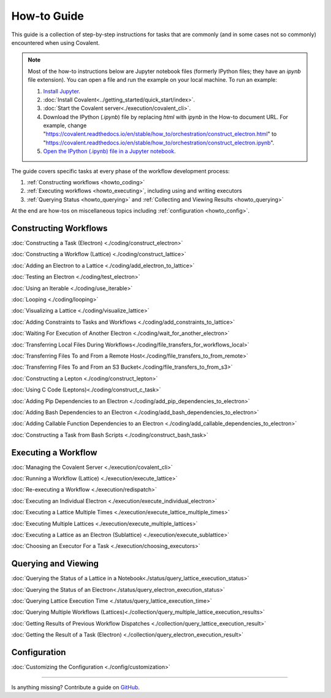 ############
How-to Guide
############

This guide is a collection of step-by-step instructions for tasks that are commonly (and in some cases not so commonly) encountered when using Covalent.

.. note:: Most of the how-to instructions below are Jupyter notebook files (formerly IPython files; they have an `ipynb` file extension). You can open a file and run the example on your local machine. To run an example:

    1. `Install Jupyter <https://jupyter.org/install>`_.
    2. :doc:`Install Covalent<../getting_started/quick_start/index>`.
    3. :doc:`Start the Covalent server<./execution/covalent_cli>`.
    4. Download the IPython (`.ipynb`) file by replacing `html` with `ipynb` in the How-to document URL. For example, change "https://covalent.readthedocs.io/en/stable/how_to/orchestration/construct_electron.html" to "https://covalent.readthedocs.io/en/stable/how_to/orchestration/construct_electron.ipynb"\.
    5. `Open the IPython (.ipynb) file in a Jupyter notebook <https://docs.jupyter.org/en/latest/running.html#how-do-i-open-a-specific-notebook>`_.

The guide covers specific tasks at every phase of the workflow development process:

1. :ref:`Constructing workflows <howto_coding>`
2. :ref:`Executing workflows <howto_executing>`, including using and writing executors
3. :ref:`Querying Status <howto_querying>` and :ref:`Collecting and Viewing Results <howto_querying>`

At the end are how-tos on miscellaneous topics including :ref:`configuration <howto_config>`.

.. _howto_coding:

Constructing Workflows
**********************

:doc:`Constructing a Task (Electron) <./coding/construct_electron>`

:doc:`Constructing a Workflow (Lattice) <./coding/construct_lattice>`

:doc:`Adding an Electron to a Lattice <./coding/add_electron_to_lattice>`

:doc:`Testing an Electron <./coding/test_electron>`

:doc:`Using an Iterable <./coding/use_iterable>`

:doc:`Looping <./coding/looping>`

:doc:`Visualizing a Lattice <./coding/visualize_lattice>`

:doc:`Adding Constraints to Tasks and Workflows <./coding/add_constraints_to_lattice>`

:doc:`Waiting For Execution of Another Electron <./coding/wait_for_another_electron>`

:doc:`Transferring Local Files During Workflows<./coding/file_transfers_for_workflows_local>`

:doc:`Transferring Files To and From a Remote Host<./coding/file_transfers_to_from_remote>`

:doc:`Transferring Files To and From an S3 Bucket<./coding/file_transfers_to_from_s3>`

:doc:`Constructing a Lepton <./coding/construct_lepton>`

:doc:`Using C Code (Leptons)<./coding/construct_c_task>`

:doc:`Adding Pip Dependencies to an Electron <./coding/add_pip_dependencies_to_electron>`

:doc:`Adding Bash Dependencies to an Electron <./coding/add_bash_dependencies_to_electron>`

:doc:`Adding Callable Function Dependencies to an Electron <./coding/add_callable_dependencies_to_electron>`

:doc:`Constructing a Task from Bash Scripts <./coding/construct_bash_task>`

.. _howto_executing:

Executing a Workflow
********************

:doc:`Managing the Covalent Server <./execution/covalent_cli>`

:doc:`Running a Workflow (Lattice) <./execution/execute_lattice>`

:doc:`Re-executing a Workflow <./execution/redispatch>`

:doc:`Executing an Individual Electron <./execution/execute_individual_electron>`

:doc:`Executing a Lattice Multiple Times <./execution/execute_lattice_multiple_times>`

:doc:`Executing Multiple Lattices <./execution/execute_multiple_lattices>`

:doc:`Executing a Lattice as an Electron (Sublattice) <./execution/execute_sublattice>`

:doc:`Choosing an Executor For a Task <./execution/choosing_executors>`

.. :doc:`Executing an Electron in a Conda Environment <./execution/choosing_conda_environments>`

.. _howto_querying:

Querying and Viewing
********************

:doc:`Querying the Status of a Lattice in a Notebook<./status/query_lattice_execution_status>`

:doc:`Querying the Status of an Electron<./status/query_electron_execution_status>`

:doc:`Querying Lattice Execution Time <./status/query_lattice_execution_time>`

:doc:`Querying Multiple Workflows (Lattices)<./collection/query_multiple_lattice_execution_results>`

:doc:`Getting Results of Previous Workflow Dispatches <./collection/query_lattice_execution_result>`

:doc:`Getting the Result of a Task (Electron) <./collection/query_electron_execution_result>`

.. _howto_config:

Configuration
*************

:doc:`Customizing the Configuration <./config/customization>`

----------------------------------

Is anything missing? Contribute a guide on `GitHub <https://github.com/AgnostiqHQ/covalent/issues>`_.
